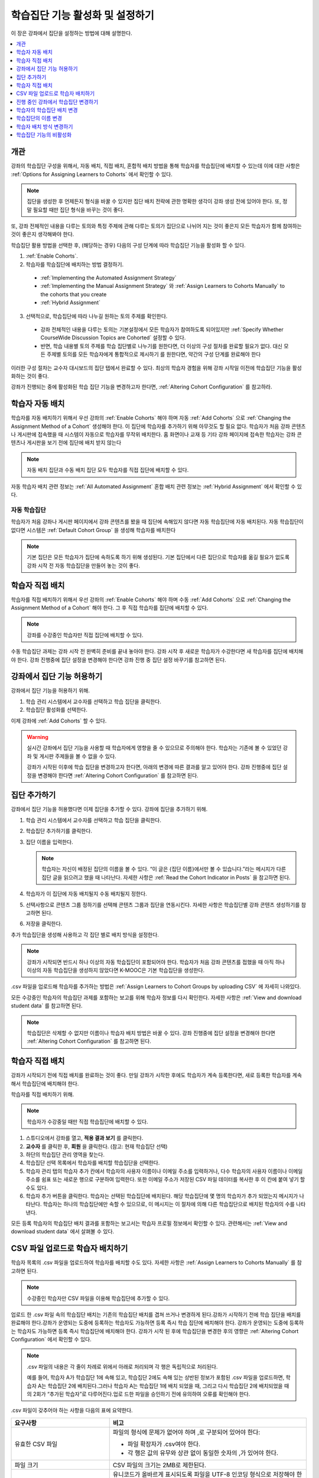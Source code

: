 .. _Enabling and Configuring Cohorts:

############################################
학습집단 기능 활성화 및 설정하기
############################################

이 장은 강좌에서 집단을 설정하는 방법에 대해 설명한다.

.. contents::
  :local:
  :depth: 1

*********
개관
*********

강좌의 학습집단 구성을 위해서, 자동 배치, 직접 배치, 혼합적 배치 방법을 통해 학습자를 학습집단에 배치할 수 있는데 이에 대한 사항은  :ref:`Options for Assigning Learners to Cohorts` 에서 확인할 수 있다.

.. note:: 집단을 생성한 후 언제든지 형식을 바꿀 수 있지만 집단 배치 전략에 관한 명확한 생각이 강좌 생성 전에 있어야 한다. 또, 정말 필요할 때만 집단 형식을 바꾸는 것이 좋다.

또, 강좌 전체적인 내용을 다루는 토의와 특정 주제에 관해 다루는 토의가 집단으로 나뉘어 지는 것이 좋은지 모든 학습자가 함께 참여하는 것이 좋은지 생각해봐야 한다.

학습집단 활용 방법을 선택한 후, (해당하는 경우) 다음의 구성 단계에 따라 학습집단 기능을 활성화 할 수 있다.

#. :ref:`Enable Cohorts`.

#. 학습자를 학습집단에 배치하는 방법 결정하기.

  * :ref:`Implementing the Automated Assignment Strategy`

  * :ref:`Implementing the Manual Assignment Strategy` 와 :ref:`Assign Learners to Cohorts Manually` to the cohorts that you create

  * :ref:`Hybrid Assignment`

3. 선택적으로, 학습집단에 따라 나누길 원하는 토의 주제를 확인한다.

  * 강좌 전체적인 내용을 다루는 토의는 기본설정에서 모든 학습자가 참여하도록 되어있지만 :ref:`Specify Whether CourseWide Discussion Topics are Cohorted` 설정할 수 있다.

  * 반면, 학습 내용별 토의 주제를 학습 집단별로 나누기를 원한다면, 더 이상의 구성 절차를 완료할 필요가 없다. 대신 모든 주제별 토의를 모든 학습자에게 통합적으로 제시하기 를 원한다면, 약간의 구성 단계를 완료해야 한다

이러한 구성 절차는 교수자 대시보드의 집단 탭에서 완료할 수 있다. 최상의 학습자 경험을 위해 강좌 시작일 이전에 학습집단 기능을 활성화하는 것이 좋다.

강좌가 진행되는 중에 활성화된 학습 집단 기능을 변경하고자 한다면,  :ref:`Altering Cohort Configuration`  를 참고하라.

.. _Implementing the Automated Assignment Strategy:

***************************************************
학습자 자동 배치
***************************************************

학습자를 자동 배치하기 위해서 우선 강좌의 :ref:`Enable Cohorts` 해야 하며 자동  :ref:`Add Cohorts` 으로  :ref:`Changing the Assignment Method of a Cohort` 생성해야 한다. 이 집단에 학습자를 추가하기 위해 아무것도 할 필요 없다. 학습자가 처음 강좌 콘텐츠나 게시판에 접속했을 때 시스템이 자동으로 학습자를 무작위 배치한다. 홈 화면이나 교재 등 기타 강좌 페이지에 접속한 학습자는 강좌 콘텐츠나 게시판을 보기 전에 집단에 배치 받지 않는다

.. note:: 자동 배치 집단과 수동 배치 집단 모두 학습자를 직접 집단에 배치할 수 있다.

자동 학습자 배치 관련 정보는  :ref:`All Automated Assignment` 혼합 배치 관련 정보는  :ref:`Hybrid Assignment`  에서 확인할 수 있다.

.. _About Auto Cohorts:

=================
자동 학습집단
=================

학습자가 처음 강좌나 게시판 페이지에서 강좌 콘텐츠를 봤을 때 집단에 속해있지 않다면 자동 학습집단에 자동 배치된다. 자동 학습집단이 없다면 시스템은 :ref:`Default Cohort Group` 을 생성해 학습자를 배치한다

.. note:: 기본 집단은 모든 학습자가 집단에 속하도록 하기 위해 생성된다. 기본 집단에서 다른 집단으로 학습자를 옮길 필요가 없도록 강좌 시작 전 자동 학습집단을 만들어 놓는 것이 좋다.

.. _Implementing the Manual Assignment Strategy:

***************************************************
학습자 직접 배치
***************************************************

학습자를 직접 배치하기 위해서 우선 강좌의  :ref:`Enable Cohorts` 해야 하며 수동 :ref:`Add Cohorts` 으로  :ref:`Changing the Assignment Method of a Cohort`  해야 한다. 그 후 직접 학습자를 집단에 배치할 수 있다.

.. note:: 강좌를 수강중인 학습자만 직접 집단에 배치할 수 있다.

수동 학습집단 과제는 강좌 시작 전 완벽히 준비를 끝내 놓아야 한다. 강좌 시작 후 새로운 학습자가 수강한다면 새 학습자를 집단에 배치해야 한다. 강좌 진행중에 집단 설정을 변경해야 한다면 강좌 진행 중 집단 설정 바꾸기를 참고하면 된다.

.. _Enable Cohorts:

*********************************
강좌에서 집단 기능 허용하기
*********************************

강좌에서 집단 기능을 허용하기 위해.

#. 학습 관리 시스템에서 교수자를 선택하고 학습 집단을 클릭한다.

#. 학습집단 활성화를 선택한다.

이제 강좌에  :ref:`Add Cohorts` 할 수 있다.

.. warning:: 실시간 강좌에서 집단 기능을 사용할 때 학습자에게 영향을 줄 수 있으므로 주의해야 한다. 학습자는 기존에 볼 수 있었던 강좌 및 게시판 주제들을 볼 수 없을 수 있다.

   강좌가 시작된 이후에 학습 집단을 변경하고자 한다면, 아래의 변경에 따른 결과를 알고 있어야 한다. 강좌 진행중에 집단 설정을 변경해야 한다면  :ref:`Altering Cohort Configuration` 를 참고하면 된다.

.. _Add Cohorts:

****************
집단 추가하기
****************

강좌에서 집단 기능을 허용했다면 이제 집단을 추가할 수 있다. 강좌에 집단을 추가하기 위해.

#. 학습 관리 시스템에서 교수자를 선택하고 학습 집단을 클릭한다.

#. 학습집단 추가하기를 클릭한다.

#. 집단 이름을 입력한다.

   .. note::
    학습자는 자신이 배정된 집단의 이름을 볼 수 있다. “이 글은 {집단 이름}에서만 볼 수 있습니다.”라는 메시지가 다른 집단 글을 읽으려고 했을 때 나타난다. 자세한 사항은  :ref:`Read the Cohort Indicator in Posts` 을 참고하면 된다.

#. 학습자가 이 집단에 자동 배치될지 수동 배치될지 정한다.

#. 선택사항으로 콘텐츠 그룹 정하기를 선택해 콘텐츠 그룹과 집단을 연동시킨다. 자세한 사항은 학습집단별 강좌 콘텐츠 생성하기를 참고하면 된다.

#. 저장을 클릭한다.

추가 학습집단을 생성해 사용하고 각 집단 별로 배치 방식을 설정한다.

.. note:: 강좌가 시작되면 반드시 하나 이상의 자동 학습집단이 포함되어야 한다. 학습자가 처음 강좌 콘텐츠를 접했을 때 아직 하나 이상의 자동 학습집단을 생성하지 않았다면 K-MOOC은 기본 학습집단을 생성한다.

.csv 파일을 업로드해 학습자를 추가하는 방법은 :ref:`Assign Learners to Cohort Groups by uploading CSV`  에 자세히 나와있다.

모든 수강중인 학습자의 학습집단 과제를 포함하는 보고를 위해 학습자 정보를 다시 확인한다. 자세한 사항은  :ref:`View and download student data`  를 참고하면 된다.

.. note:: 학습집단은 삭제할 수 없지만 이름이나 학습자 배치 방법은 바꿀 수 있다. 강좌 진행중에 집단 설정을 변경해야 한다면  :ref:`Altering Cohort Configuration`  를 참고하면 된다.

.. _Assign Learners to Cohorts Manually:

***********************************
학습자 직접 배치
***********************************

강좌가 시작되기 전에 직접 배치를 완료하는 것이 좋다. 만일 강좌가 시작한 후에도 학습자가 계속 등록한다면, 새로 등록한 학습자를 계속해서 학습집단에 배치해야 한다.

학습자를 직접 배치하기 위해.

.. note:: 학습자가 수강중일 때만 직접 학습집단에 배치할 수 있다.

#. 스튜디오에서 강좌를 열고, **적용 결과 보기** 를 클릭한다.

#. **교수자** 를 클릭한 후, **회원** 을 클릭한다. (참고: 현재 학습집단 선택)

#. 하단의 학습집단 관리 영역을 찾는다.

#. 학습집단 선택 목록에서 학습자를 배치할 학습집단을 선택한다.

#. 학습자 관리 탭의 학습자 추가 칸에서 학습자의 사용자 이름이나 이메일 주소를 입력하거나, 다수 학습자의 사용자 이름이나 이메일 주소를 쉼표 또는 새로운 행으로 구분하여 입력한다. 또한 이메일 주소가 저장된 CSV 파일 데이터를 복사한 후 이 칸에 붙여 넣기 할 수도 있다.

#. 학습자 추가 버튼을 클릭한다. 학습자는 선택된 학습집단에 배치된다. 해당 학습집단에 몇 명의 학습자가 추가 되었는지 메시지가 나타난다. 학습자는 하나의 학습집단에만 속할 수 있으므로, 이 메시지는 이 절차에 의해 다른 학습집단으로 배치된 학습자의 수를 나타낸다.

모든 등록 학습자의 학습집단 배치 결과를 포함하는 보고서는 학습자 프로필 정보에서 확인할 수 있다. 관련해서는  :ref:`View and download student data`  에서 살펴볼 수 있다.

.. _Assign Learners to Cohort Groups by uploading CSV:

***************************************************
CSV 파일 업로드로 학습자 배치하기
***************************************************

학습자 목록의 .csv 파일을 업로드하여 학습자를 배치할 수도 있다. 자세한 사항은 :ref:`Assign Learners to Cohorts Manually` 를 참고하면 된다.

.. note:: 수강중인 학습자만 CSV 파일을 이용해 학습집단에 추가할 수 있다.

업로드 한 .csv 파일 속의 학습집단 배치는 기존의 학습집단 배치를 겹쳐 쓰거나 변경하게 된다.강좌가 시작하기 전에 학습 집단을 배치를 완료해야 한다.강좌가 운영되는 도중에 등록하는 학습자도 가능하면 등록 즉시 학습 집단에 배치해야 한다. 강좌가 운영되는 도중에 등록하는 학습자도 가능하면 등록 즉시 학습집단에 배치해야 한다. 강좌가 시작 된 후에 학습집단을 변경한 후의 영향은  :ref:`Altering Cohort Configuration`  에서 확인할 수 있다.

.. note:: .csv 파일의 내용은 각 줄이 차례로 위에서 아래로 처리되며 각 행은 독립적으로 처리된다.

  예를 들어, 학습자 A가 학습집단 1에 속해 있고, 학습집단 2에도 속해 있는 상반된 정보가 포함된 .csv 파일을 업로드하면, 학습자 A는 학습집단 2에 배치된다.그러나 학습자 A는 학습집단 1에 배치 되었을 때, 그리고 다시 학습집단 2에 배치되었을 때의 2회가 “추가된 학습자”로 다루어진다.업로 드한 파일을 승인하기 전에 유의하여 오류를 확인해야 한다.

.csv 파일이 갖추어야 하는 사항을 다음의 표에 요약한다.

.. list-table::
    :widths: 15 30

    * - **요구사항**
      - **비고**
    * - 유효한 CSV 파일

      - 파일의 형식에 문제가 없어야 하며 ,로 구분되어 있어야 한다:

        * 파일 확장자가 .csv여야 한다.
        * 각 행은 값의 유무와 상관 없이 동일한 숫자의 ,가 있어야 한다.
    * - 파일 크기
      - CSV 파일의 크기는 2MB로 제한된다.
    * - UTF-8 인코딩

      - 유니코드가 올바르게 표시되도록 파일을 UTF-8 인코딩 형식으로 저장해야 한다.

        :ref:`Creating a Unicode Encoded CSV File` 를 참고한다.

    * - 제목 행
      - 아래 열에 명시된 것과 정확히 일치하는 제목 행과 열 이름이 있어야 한다.
    * - 학습자 정보를 보여주는 열 한두개
      - 학습자 정보를 보여주는 열이 있어야 한다: “이메일”, “사용자 이름” 중 하나 이상이 포함되어야 한다.

        만약 사용자 이름과 이메일이 모두 있다면 이메일이 우선된다.

        즉 이메일이 있다면 잘못된 사용자 이름은 무시된다.

    * - 학습집단을 나타내는 열 한 개

      - 반드시 “학습집단” 이름의 열 하나를 포함해 학습자를 배치할 집단을 알려주어야 한다.

        해당 집단은 Studio 상에 존재해야 한다.

    * -
      - “이메일”, “사용자 이름”, “학습집단” 외의 이름을 가진 열은 무시된다.


.csv 파일 업로드를 통해 학습자를 학습 집단에 배치하기 위한 절차는 다음과 같다.

#. 스튜디오에서 강좌를 열고, **적용 결과 보기** 를 클릭한다.

#. **교수자** 를 클릭한 후, **학습집단** 을 클릭한다.

#. 학습집단 선택 목록에서 학습자를 배치할 학습집단을 선택한다.

#. CSV 파일 업로드로 학습자를 학습집단에 배치하기 를 클릭하고, 파일 선택 을 클릭하여 .csv 파일을 업로드한다.

#. 파일 업로드 및 학습자 배치 를 클릭한다. 상태 메시지가 파일 선택 버튼 위에 나타난다.

#. 데이터 다운로드 페이지에서 업로드 결과를 확인한다.

   다운로드 가능한 보고서 에 “cohort_results” 및 업로드한 날짜와 시간이 기록된 파일명의 .csv파일 링크가 있다. 다운로드 가능한 보고서 목록은 날짜 순으로 정렬되어 있는데, 가장 최근에 생성된 파일이 목록의 상단에 있다.

결과 파일에는 다음과 같은 정보가 있다:

.. list-table::
    :widths: 15 30

    * - **열**
      - **Description**
    * - 학습집단 
      - 학습자가 배치되어 있는 학습집단명.
    * - 학습집단
      - 시스템에 학습집단의 유무. TRUE/FALSE.
    * - 유무
      - 학습집단이 없다면(값은 FALSE), .csv 파일에서 학습집단에 소속된 학습자를 위한 어떠한 action도 취하지 않는다.
    * - 학습자 추가
      - .csv 파일 업로드로 학습집단에 추가된 학습자의 수.
    * - 학습자를 찾을 수 없음
      - 이메일 주소 또는 사용자 이름(이메일 주소가 없는 경우에) 리스트에 있는 학습자 중 이메일 주소 또는 사용자 이름이 매치 되지 않아서 학습집단에 포함되지 않은 학습자.

등록한 학습자의 학습집단 배치 결과를 포함하는 보고서는 강좌의 학습자 프로필 정보에서 확인할 수 있다. 관련해서는 :ref:`View and download student data` 에서 살펴볼 수 있다.

.. _Creating a Unicode Encoded CSV File:

====================================
유니코드로 인코딩 된 CSV 파일 만들기
====================================

유니코드 문자가 제대로 저장되고 표시되도록 업로드한 .csv 파일이 UTF-8로 인코딩 되었는지 확인한다.

.. note:: .csv 파일로 저장할 때 일부 스프레드시트 응용 프로그램(예, MS Excel)은 인코딩 조건으로 지정할 수 없다. UTF-8로 인코딩 된 .csv 파일을 생성하기 위해서는 Google Sheets, LibreOffice, Apache OpenOffice와 같은 스프레드시트 응용 프로그램을 사용해야 한다.

.. _Altering Cohort Configuration:

*************************************************
진행 중인 강좌에서 학습집단 변경하기
*************************************************

강좌가 시작되기 전에 학습 집단 기능을 설정을 완료해야 한다.직접 배치 방법으로 학습자를 학습집단에 배치하는 경우에, 강좌가 운영되는 도중에 등록하는 학습자를 포함하여 등록 학습자가 강좌에 등록하면 가능한 빨리 이들을 학습집단에 배치해야 한다.직접 배치 방법으로 학습자를 학습집단에 배치하는 경우에, 강좌가 운영되는 도중에 등록하는 학습자를 포함하여 신규 등록 학습자는 신속하게 학습집단에 배치해야 한다.

강좌가 시작되고 토의 활동이 시작된 이후에 학습 집단을 변경하고자 한다면, 아래의 변경에 따른 결과를 알고 있어야 한다.

* :ref:`Changing Student Cohort Assignments`
* :ref:`Renaming a Cohort`
* :ref:`Deleting a Cohort`
* :ref:`Changing the Assignment Method of a Cohort`
* :ref:`Disabling the Cohort Feature`

.. _Changing Student Cohort Assignments:

***************************************************
학습자의 학습집단 배치 변경
***************************************************

강좌가 시작되고 학습자가 토의에 참여하기 시작한 후에 게시물은 모든 학습자 또는 단일 학습집단의 구성원들만 열람할 수 있다. 학습자가 배치된 학습집단을 변경하는 경우, 아래와 같은 세 가지 결과가 발생한다.

* 학습집단이 변경된 학습자는 전체 공개인 게시글은 계속해서 볼 수 있다.

* 학습집단이 변경된 학습자는 새로 배치된 학습집단의 게시글을 볼 수 있다.

* 학습집단이 변경된 학습자는 이전 학습집단의 게시글을 더이상 볼 수 없다.

게시물을 게시한 글쓴이의 학습집단이 변경되더라도 게시글, 응답, 댓글은 변경되지 않는다. 학습집단이 변경된 학습자에게 이 게시물은 “사라져” 보인다.”.

학습자의 학습집단 배치를 확인하려면, 학습자 프로필 보고서 학습자 데이터의 다운로드 및 열람 를 다운로드하여 확인할 수 있다. 변경이 필요하다면, 교수자 대시보드의 회원 페이지에서 학습자를 다른 학습집단으로 직접 배치할 수 있다. 변경이 필요하다면, 교수자 대시보드의 회원 페이지에서 학습자를 다른 학습집단으로 직접 배치 학습자를 학습집단에 직접 배치하기 하거나 CSV파일로 업로드 할 수 있다

.. _Renaming a Cohort:

***************
학습집단의 이름 변경
***************

시스템이 생성한 기본 학습집단을 포함해 모든 집단의 이름을 변경할 수 있다.

학습집단의 이름을 변경하기 위해

#. 강좌 실시간 보기를 한다. 예를 들어 Studio에서 실시간 보기를 선택한다.

#. 교수자를 선택하고 학습집단을 고른다.

#. **학습집단** 선택 목록에서 이름을 변경할 학습집단을 선택한다.

#. **설정** 탭의 학습집단 이름 필드에 새 이름을 입력한다.

#. **저장** 을 클릭한다. 학습집단의 이름은 학습 관리 시스템과 강좌에 업데이트된다.

.. _Deleting a Cohort:

================
학습집단 삭제
================

학습집단을 삭제할 수 없다. 그러나 이름을 변경하거나 학습자 배치 방식을 변경, 학습자를 다른 집단으로 이동시킬 수 있다.

강좌가 시작된 이후에 학습 집단을 변경하고자 한다면, 아래의 변경에 따른 결과를 알고 있어야 한다. 자세한 사항은 :ref:`Altering Cohort Configuration` 를 참고하면 된다.

.. _Changing the Assignment Method of a Cohort:

******************************************
학습자 배치 방식 변경하기
******************************************

집단을 생성한 후 언제든지 형식을 바꿀 수 있지만 집단 배치 전략에 관한 명확한 생각이 강좌 생성 전에 있어야 한다. 또, 정말 필요할 때만 집단 형식을 바꾸는 것이 좋다. 강좌 진행 중에 집단 형식을 바꿨을 때 발생할 수 있는 문제에 대해 인지하고 있어야 한다. 자세한 사항은  :ref:`Options for Assigning Learners to Cohorts` 와 :ref:`Altering Cohort Configuration` 를 참고하면 된다.

.. note:: 강좌가 시작되면 하나 이상의 자동 배치 학습집단이 강좌에 있어야 한다. 첫 학습자가 강좌 콘텐츠를 조회할 때까지 자동 배치 학습집단을 생성하지 않았다면 K-MOOC은 학습자를 자동 배치하는 기본 학습집단을 생성한다. 만약 기본 학습집단이 유일한 집단일 경우 직접 배치 방식으로 변경할 수 없다.

학습집단 학습자 배치 방식을 변경하기 위해.

#. 강좌 실시간 보기를 한다. 예를 들어 Studio에서 실시간 보기를 선택한다.

#. 교수자를 선택하고 학습집단을 고른다.

#. **학습집단** 선택 목록에서 이름을 변경할 학습집단을 선택한다.

#. **설정** 탭에 현재 학습자 배치 방식으로 선택되어 있다. **자동** , **수동**  중에 원하는 방식으로 변경한다.

#. **저장** 을 클릭한다.

   학습자 배치 방식이 바뀐다.

.. note:: 이미 학습집단에 포함되어 있는 학습자에게는 영향을 주지 않는다. 방식을 변경한 이후 추가되는 학습자는 새로운 방식에 따라 학습집단에 배치된다.

.. _Disabling the Cohort Feature:

******************************
학습집단 기능의 비활성화
******************************

.. warning:: 학습집단 기능을 비활성화 할 때 이미 실시간 강좌에서 사용한 적이 있다면 매우 주의해야 한다. 학습집단 기능을 비활성화 하면 집단 내에서 공유되었던 강좌 자료와 게시판 글이 전체 강좌에 공개된다.

   만약 강좌 진행중에 학습집단을 변경해야 한다면 강좌가 시작된 이후에 학습 집단을 변경하고자 한다면, 아래의 변경에 따른 결과를 알고 있어야 한다. 자세한 사항은  :ref:`Altering Cohort Configuration` 를 참고하면 된다.

강좌에서 학습집단을 비활성화하기 위해.

#. 학습 관리 시스템에서 **교수자** 를 선택하고 **학습집단** 을 클릭한다.

#. **학습집단 활성화** 옵션을 선택하지 않는다.

집단 내에서 공유되었던 강좌 자료와 게시판 글이 전체 강좌에 공개된다.
